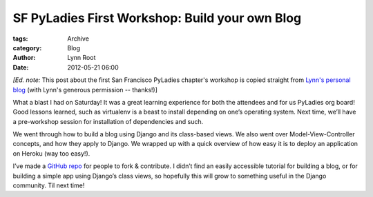 SF PyLadies First Workshop: Build your own Blog
-----------------------------------------------

:tags: Archive
:category: Blog
:author: Lynn Root
:date: 2012-05-21 06:00

:emphasis:`[Ed. note:` This post about the first San Francisco PyLadies chapter's workshop is
copied straight from `Lynn's personal
blog <http://www.roguelynn.com/2012/05/16/pyladies-first-workshop-build-your-own-blog/>`_
(with Lynn's generous permission -- thanks!)]

What a blast I had on Saturday! It was a great learning experience for
both the attendees and for us PyLadies org board! Good lessons learned,
such as virtualenv is a beast to install depending on one’s operating
system. Next time, we’ll have a pre-workshop session for installation of
dependencies and such.

We went through how to build a blog using Django and its class-based
views. We also went over Model-View-Controller concepts, and how they
apply to Django. We wrapped up with a quick overview of how easy it is
to deploy an application on Heroku (way too easy!).

I’ve made a `GitHub
repo <https://github.com/econchick/PyLadiesBYOBlog>`_ for people to fork
& contribute. I didn’t find an easily accessible tutorial for building a
blog, or for building a simple app using Django’s class views, so
hopefully this will grow to something useful in the Django community.
Til next time!
